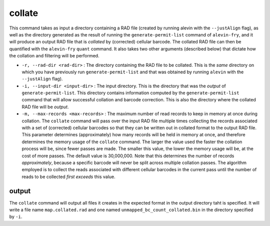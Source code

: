 collate
=======

This command takes as input a directory containing a RAD file (created by running alevin with the ``--justAlign`` flag), as well as the directory generated as the result of running the ``generate-permit-list`` command of ``alevin-fry``, and it will produce an output RAD file that is *collated* by (corrected) cellular barcode.  The collated RAD file can then be quantified with the ``alevin-fry`` ``quant`` command.  It also takes two other arguments (described below) that 
dictate how the collation and filtering will be performed.

* ``-r, --rad-dir <rad-dir>`` : The directory containing the RAD file to be collated.  This is the *same* directory on which you have previously run ``generate-permit-list`` and that was obtained by running ``alevin`` with the ``--justAlign`` flag).

* ``-i, --input-dir <input-dir>`` : The input directory.  This is the directory that was the *output* of ``generate-permit-list``.  This directory contains information computed by the ``generate-permit-list`` command that will allow successful collation and barcode correction.  This is also the directory where the collated RAD file will be *output*.

* ``-m, --max-records <max-records>`` : The maximum number of read records to keep in memory at once during collation. The ``collate`` command will pass over the input RAD file multiple times collecting the records associated with a set of (corrected) cellular barcodes so that they can be written out in collated format to the output RAD file.  This parameter determines (approximately) how many records will be held in memory at once, and therefore determines the memory usage of the ``collate`` command.  The larger the value used the faster the collation process will be, since fewer passes are made.  The smaller this value, the lower the memory usage will be, at the cost of more passes.  The default value is 30,000,000.  Note that this determines the number of records *approximately*, because a specific barcode will never be split across multiple collation passes.  The algorithm employed is to collect the reads associated with different cellular barcodes in the current pass until the number of reads to be collected *first exceeds* this value.

output
------

The ``collate`` command will output all files it creates in the expected format in the output directory taht is specified. It will write a file name ``map.collated.rad`` and one named ``unmapped_bc_count_collated.bin`` in the directory specified by ``-i``.
